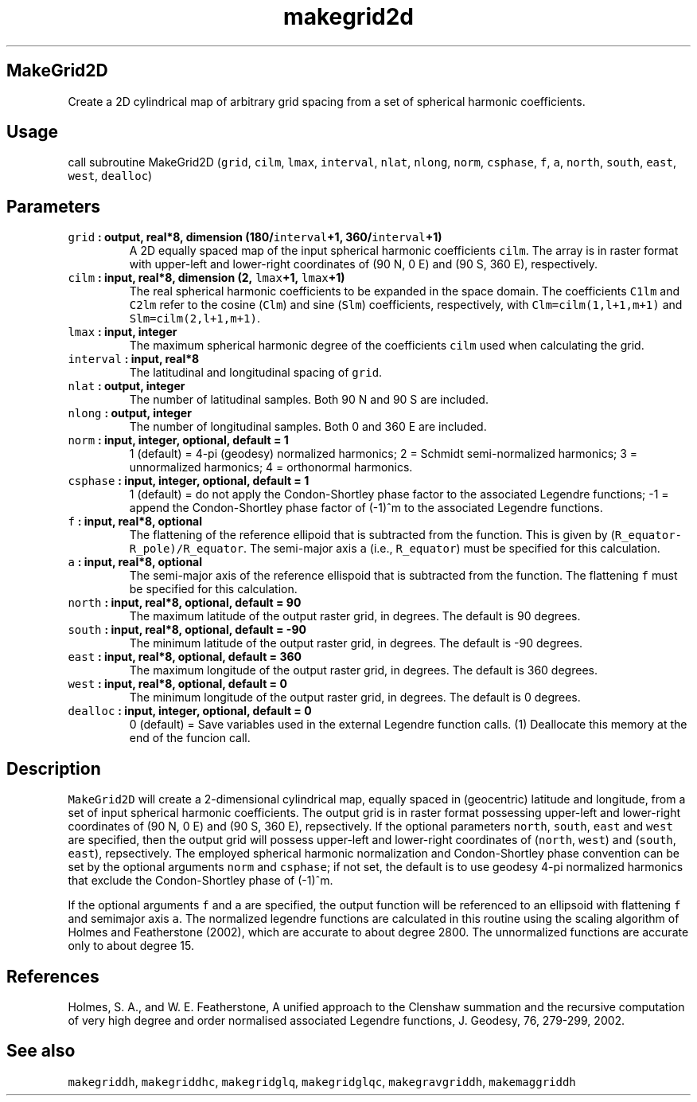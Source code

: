 .TH "makegrid2d" "1" "2015\-03\-31" "SHTOOLS 3.0" "SHTOOLS 3.0"
.SH MakeGrid2D
.PP
Create a 2D cylindrical map of arbitrary grid spacing from a set of
spherical harmonic coefficients.
.SH Usage
.PP
call subroutine MakeGrid2D (\f[C]grid\f[], \f[C]cilm\f[], \f[C]lmax\f[],
\f[C]interval\f[], \f[C]nlat\f[], \f[C]nlong\f[], \f[C]norm\f[],
\f[C]csphase\f[], \f[C]f\f[], \f[C]a\f[], \f[C]north\f[],
\f[C]south\f[], \f[C]east\f[], \f[C]west\f[], \f[C]dealloc\f[])
.SH Parameters
.TP
.B \f[C]grid\f[] : output, real*8, dimension (180/\f[C]interval\f[]+1, 360/\f[C]interval\f[]+1)
A 2D equally spaced map of the input spherical harmonic coefficients
\f[C]cilm\f[].
The array is in raster format with upper\-left and lower\-right
coordinates of (90 N, 0 E) and (90 S, 360 E), respectively.
.RS
.RE
.TP
.B \f[C]cilm\f[] : input, real*8, dimension (2, \f[C]lmax\f[]+1, \f[C]lmax\f[]+1)
The real spherical harmonic coefficients to be expanded in the space
domain.
The coefficients \f[C]C1lm\f[] and \f[C]C2lm\f[] refer to the cosine
(\f[C]Clm\f[]) and sine (\f[C]Slm\f[]) coefficients, respectively, with
\f[C]Clm=cilm(1,l+1,m+1)\f[] and \f[C]Slm=cilm(2,l+1,m+1)\f[].
.RS
.RE
.TP
.B \f[C]lmax\f[] : input, integer
The maximum spherical harmonic degree of the coefficients \f[C]cilm\f[]
used when calculating the grid.
.RS
.RE
.TP
.B \f[C]interval\f[] : input, real*8
The latitudinal and longitudinal spacing of \f[C]grid\f[].
.RS
.RE
.TP
.B \f[C]nlat\f[] : output, integer
The number of latitudinal samples.
Both 90 N and 90 S are included.
.RS
.RE
.TP
.B \f[C]nlong\f[] : output, integer
The number of longitudinal samples.
Both 0 and 360 E are included.
.RS
.RE
.TP
.B \f[C]norm\f[] : input, integer, optional, default = 1
1 (default) = 4\-pi (geodesy) normalized harmonics; 2 = Schmidt
semi\-normalized harmonics; 3 = unnormalized harmonics; 4 = orthonormal
harmonics.
.RS
.RE
.TP
.B \f[C]csphase\f[] : input, integer, optional, default = 1
1 (default) = do not apply the Condon\-Shortley phase factor to the
associated Legendre functions; \-1 = append the Condon\-Shortley phase
factor of (\-1)^m to the associated Legendre functions.
.RS
.RE
.TP
.B \f[C]f\f[] : input, real*8, optional
The flattening of the reference ellipoid that is subtracted from the
function.
This is given by (\f[C]R_equator\-R_pole)/R_equator\f[].
The semi\-major axis \f[C]a\f[] (i.e., \f[C]R_equator\f[]) must be
specified for this calculation.
.RS
.RE
.TP
.B \f[C]a\f[] : input, real*8, optional
The semi\-major axis of the reference ellispoid that is subtracted from
the function.
The flattening \f[C]f\f[] must be specified for this calculation.
.RS
.RE
.TP
.B \f[C]north\f[] : input, real*8, optional, default = 90
The maximum latitude of the output raster grid, in degrees.
The default is 90 degrees.
.RS
.RE
.TP
.B \f[C]south\f[] : input, real*8, optional, default = \-90
The minimum latitude of the output raster grid, in degrees.
The default is \-90 degrees.
.RS
.RE
.TP
.B \f[C]east\f[] : input, real*8, optional, default = 360
The maximum longitude of the output raster grid, in degrees.
The default is 360 degrees.
.RS
.RE
.TP
.B \f[C]west\f[] : input, real*8, optional, default = 0
The minimum longitude of the output raster grid, in degrees.
The default is 0 degrees.
.RS
.RE
.TP
.B \f[C]dealloc\f[] : input, integer, optional, default = 0
0 (default) = Save variables used in the external Legendre function
calls.
(1) Deallocate this memory at the end of the funcion call.
.RS
.RE
.SH Description
.PP
\f[C]MakeGrid2D\f[] will create a 2\-dimensional cylindrical map,
equally spaced in (geocentric) latitude and longitude, from a set of
input spherical harmonic coefficients.
The output grid is in raster format possessing upper\-left and
lower\-right coordinates of (90 N, 0 E) and (90 S, 360 E), repsectively.
If the optional parameters \f[C]north\f[], \f[C]south\f[], \f[C]east\f[]
and \f[C]west\f[] are specified, then the output grid will possess
upper\-left and lower\-right coordinates of (\f[C]north\f[],
\f[C]west\f[]) and (\f[C]south\f[], \f[C]east\f[]), repsectively.
The employed spherical harmonic normalization and Condon\-Shortley phase
convention can be set by the optional arguments \f[C]norm\f[] and
\f[C]csphase\f[]; if not set, the default is to use geodesy 4\-pi
normalized harmonics that exclude the Condon\-Shortley phase of (\-1)^m.
.PP
If the optional arguments \f[C]f\f[] and \f[C]a\f[] are specified, the
output function will be referenced to an ellipsoid with flattening
\f[C]f\f[] and semimajor axis \f[C]a\f[].
The normalized legendre functions are calculated in this routine using
the scaling algorithm of Holmes and Featherstone (2002), which are
accurate to about degree 2800.
The unnormalized functions are accurate only to about degree 15.
.SH References
.PP
Holmes, S.
A., and W.
E.
Featherstone, A unified approach to the Clenshaw summation and the
recursive computation of very high degree and order normalised
associated Legendre functions, J.
Geodesy, 76, 279\-299, 2002.
.SH See also
.PP
\f[C]makegriddh\f[], \f[C]makegriddhc\f[], \f[C]makegridglq\f[],
\f[C]makegridglqc\f[], \f[C]makegravgriddh\f[], \f[C]makemaggriddh\f[]
